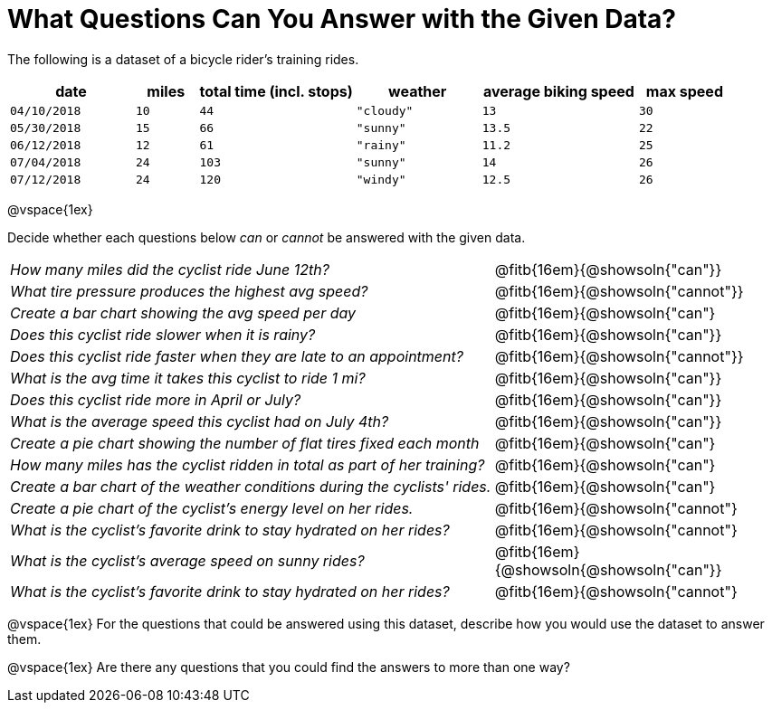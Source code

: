 = What Questions Can You Answer with the Given Data?

The following is a dataset of a bicycle rider's training rides.

[cols="4a,2a,5a,4a,5a,3a",options="header"]
|===
|date 		   |miles |total time (incl. stops)   |weather	  |average biking speed|max speed
| `04/10/2018` | `10` | `44`  | `"cloudy"`| `13` 		| `30`
| `05/30/2018` | `15` | `66`  | `"sunny"` | `13.5` 		| `22`
| `06/12/2018` | `12` | `61`  | `"rainy"` | `11.2` 		| `25`
| `07/04/2018` | `24` | `103` | `"sunny"` | `14` 		| `26`
| `07/12/2018` | `24` | `120` | `"windy"` | `12.5` 		| `26`
|===

@vspace{1ex}

Decide whether each questions below _can_ or _cannot_ be answered with the given data.
[cols="10a,6a"]
|===

| _How many miles did the cyclist ride June 12th?_ |@fitb{16em}{@showsoln{"can"}}
| _What tire pressure produces the highest avg speed?_ |@fitb{16em}{@showsoln{"cannot"}}
| _Create a bar chart showing the avg speed per day_ |@fitb{16em}{@showsoln{"can"}
| _Does this cyclist ride slower when it is rainy?_ |@fitb{16em}{@showsoln{"can"}}
| _Does this cyclist ride faster when they are late to an
appointment?_ |@fitb{16em}{@showsoln{"cannot"}}
| _What is the avg time it takes this cyclist to ride 1 mi?_ |@fitb{16em}{@showsoln{"can"}}
| _Does this cyclist ride more in April or July?_ |@fitb{16em}{@showsoln{"can"}}
| _What is the average speed this cyclist had on July 4th?_ |@fitb{16em}{@showsoln{"can"}}
| _Create a pie chart showing the number of flat tires fixed
each month_ |@fitb{16em}{@showsoln{"can"}
| _How many miles has the cyclist ridden in total as part of her training?_ |@fitb{16em}{@showsoln{"can"}
| _Create a bar chart of the weather conditions during the cyclists' rides._|@fitb{16em}{@showsoln{"can"}
| _Create a pie chart of the cyclist's energy level on her rides._|@fitb{16em}{@showsoln{"cannot"}
| _What is the cyclist's favorite drink to stay hydrated on her rides?_|@fitb{16em}{@showsoln{"cannot"}
| _What is the cyclist's average speed on sunny rides?_|@fitb{16em}{@showsoln{@showsoln{"can"}}
| _What is the cyclist's favorite drink to stay hydrated on her rides?_|@fitb{16em}{@showsoln{"cannot"}
|===

@vspace{1ex}
For the questions that could be answered using this dataset, describe how you would use the dataset to answer them.

@vspace{1ex}
Are there any questions that you could find the answers to more than one way?
